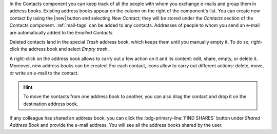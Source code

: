 .. SPDX-FileCopyrightText: 2022 Zextras <https://www.zextras.com/>
..
.. SPDX-License-Identifier: CC-BY-NC-SA-4.0

In the Contacts component you can keep track of all the people with whom
you exchange e-mails and group them in address books. Existing address
books appear on the column on the right of the component's list.
You can create new contact by using the |new| button and selecting
`New Contact`; they will be stored under the `Contacts` section of the
Contacts component. :ref:`mail-tags` can be added to any contacts.
Addresses of people to whom you send an e-mail are automatically added
to the `Emailed Contacts`.

Deleted contacts land in the special `Trash` address book, which keeps
them until you manually empty it. To do so, right-click the address
book and select `Empty trash`.

A right-click on the address book allows to carry out a few action on
it and its content: edit, share, empty, or delete it. Moreover, new
address books can be created.
For each contact, icons allow to carry out different actions: delete,
move, or write an e-mail to the contact.

.. hint:: To move the contacts from one address book to another, you
   can also drag the contact and drop it on the destination address
   book.

If any colleague has shared an address book, you can click the
:bdg-primary-line:`FIND SHARES` button under `Shared Address Book` and
provide the e-mail address. You will see all the address books shared
by the user.
